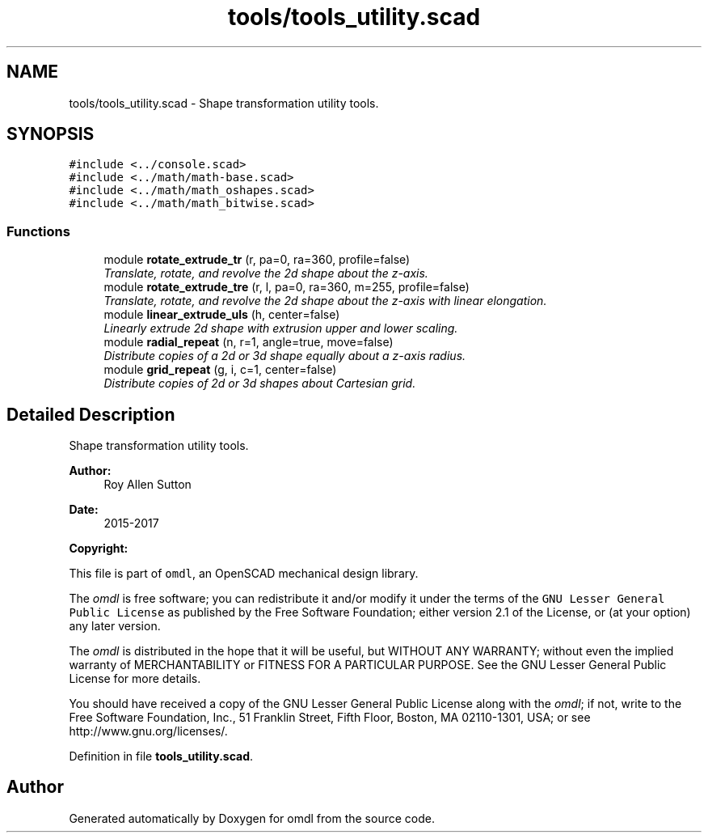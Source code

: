 .TH "tools/tools_utility.scad" 3 "Fri Apr 7 2017" "Version v0.6.1" "omdl" \" -*- nroff -*-
.ad l
.nh
.SH NAME
tools/tools_utility.scad \- Shape transformation utility tools\&.  

.SH SYNOPSIS
.br
.PP
\fC#include <\&.\&./console\&.scad>\fP
.br
\fC#include <\&.\&./math/math-base\&.scad>\fP
.br
\fC#include <\&.\&./math/math_oshapes\&.scad>\fP
.br
\fC#include <\&.\&./math/math_bitwise\&.scad>\fP
.br

.SS "Functions"

.in +1c
.ti -1c
.RI "module \fBrotate_extrude_tr\fP (r, pa=0, ra=360, profile=false)"
.br
.RI "\fITranslate, rotate, and revolve the 2d shape about the z-axis\&. \fP"
.ti -1c
.RI "module \fBrotate_extrude_tre\fP (r, l, pa=0, ra=360, m=255, profile=false)"
.br
.RI "\fITranslate, rotate, and revolve the 2d shape about the z-axis with linear elongation\&. \fP"
.ti -1c
.RI "module \fBlinear_extrude_uls\fP (h, center=false)"
.br
.RI "\fILinearly extrude 2d shape with extrusion upper and lower scaling\&. \fP"
.ti -1c
.RI "module \fBradial_repeat\fP (n, r=1, angle=true, move=false)"
.br
.RI "\fIDistribute copies of a 2d or 3d shape equally about a z-axis radius\&. \fP"
.ti -1c
.RI "module \fBgrid_repeat\fP (g, i, c=1, center=false)"
.br
.RI "\fIDistribute copies of 2d or 3d shapes about Cartesian grid\&. \fP"
.in -1c
.SH "Detailed Description"
.PP 
Shape transformation utility tools\&. 


.PP
\fBAuthor:\fP
.RS 4
Roy Allen Sutton 
.RE
.PP
\fBDate:\fP
.RS 4
2015-2017
.RE
.PP
\fBCopyright:\fP
.RS 4
.RE
.PP
This file is part of \fComdl\fP, an OpenSCAD mechanical design library\&.
.PP
The \fIomdl\fP is free software; you can redistribute it and/or modify it under the terms of the \fCGNU Lesser General Public License\fP as published by the Free Software Foundation; either version 2\&.1 of the License, or (at your option) any later version\&.
.PP
The \fIomdl\fP is distributed in the hope that it will be useful, but WITHOUT ANY WARRANTY; without even the implied warranty of MERCHANTABILITY or FITNESS FOR A PARTICULAR PURPOSE\&. See the GNU Lesser General Public License for more details\&.
.PP
You should have received a copy of the GNU Lesser General Public License along with the \fIomdl\fP; if not, write to the Free Software Foundation, Inc\&., 51 Franklin Street, Fifth Floor, Boston, MA 02110-1301, USA; or see http://www.gnu.org/licenses/\&. 
.PP
Definition in file \fBtools_utility\&.scad\fP\&.
.SH "Author"
.PP 
Generated automatically by Doxygen for omdl from the source code\&.
